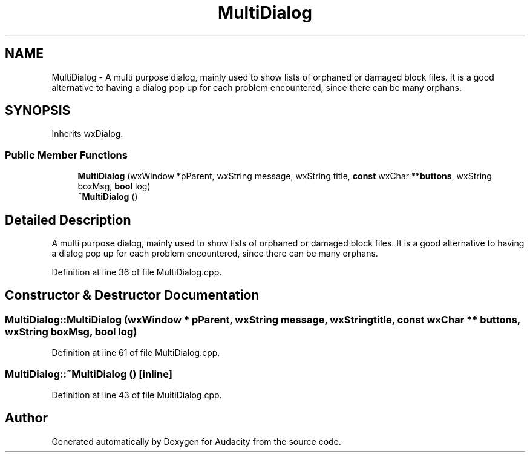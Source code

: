 .TH "MultiDialog" 3 "Thu Apr 28 2016" "Audacity" \" -*- nroff -*-
.ad l
.nh
.SH NAME
MultiDialog \- A multi purpose dialog, mainly used to show lists of orphaned or damaged block files\&. It is a good alternative to having a dialog pop up for each problem encountered, since there can be many orphans\&.  

.SH SYNOPSIS
.br
.PP
.PP
Inherits wxDialog\&.
.SS "Public Member Functions"

.in +1c
.ti -1c
.RI "\fBMultiDialog\fP (wxWindow *pParent, wxString message, wxString title, \fBconst\fP wxChar **\fBbuttons\fP, wxString boxMsg, \fBbool\fP log)"
.br
.ti -1c
.RI "\fB~MultiDialog\fP ()"
.br
.in -1c
.SH "Detailed Description"
.PP 
A multi purpose dialog, mainly used to show lists of orphaned or damaged block files\&. It is a good alternative to having a dialog pop up for each problem encountered, since there can be many orphans\&. 
.PP
Definition at line 36 of file MultiDialog\&.cpp\&.
.SH "Constructor & Destructor Documentation"
.PP 
.SS "MultiDialog::MultiDialog (wxWindow * pParent, wxString message, wxString title, \fBconst\fP wxChar ** buttons, wxString boxMsg, \fBbool\fP log)"

.PP
Definition at line 61 of file MultiDialog\&.cpp\&.
.SS "MultiDialog::~MultiDialog ()\fC [inline]\fP"

.PP
Definition at line 43 of file MultiDialog\&.cpp\&.

.SH "Author"
.PP 
Generated automatically by Doxygen for Audacity from the source code\&.
